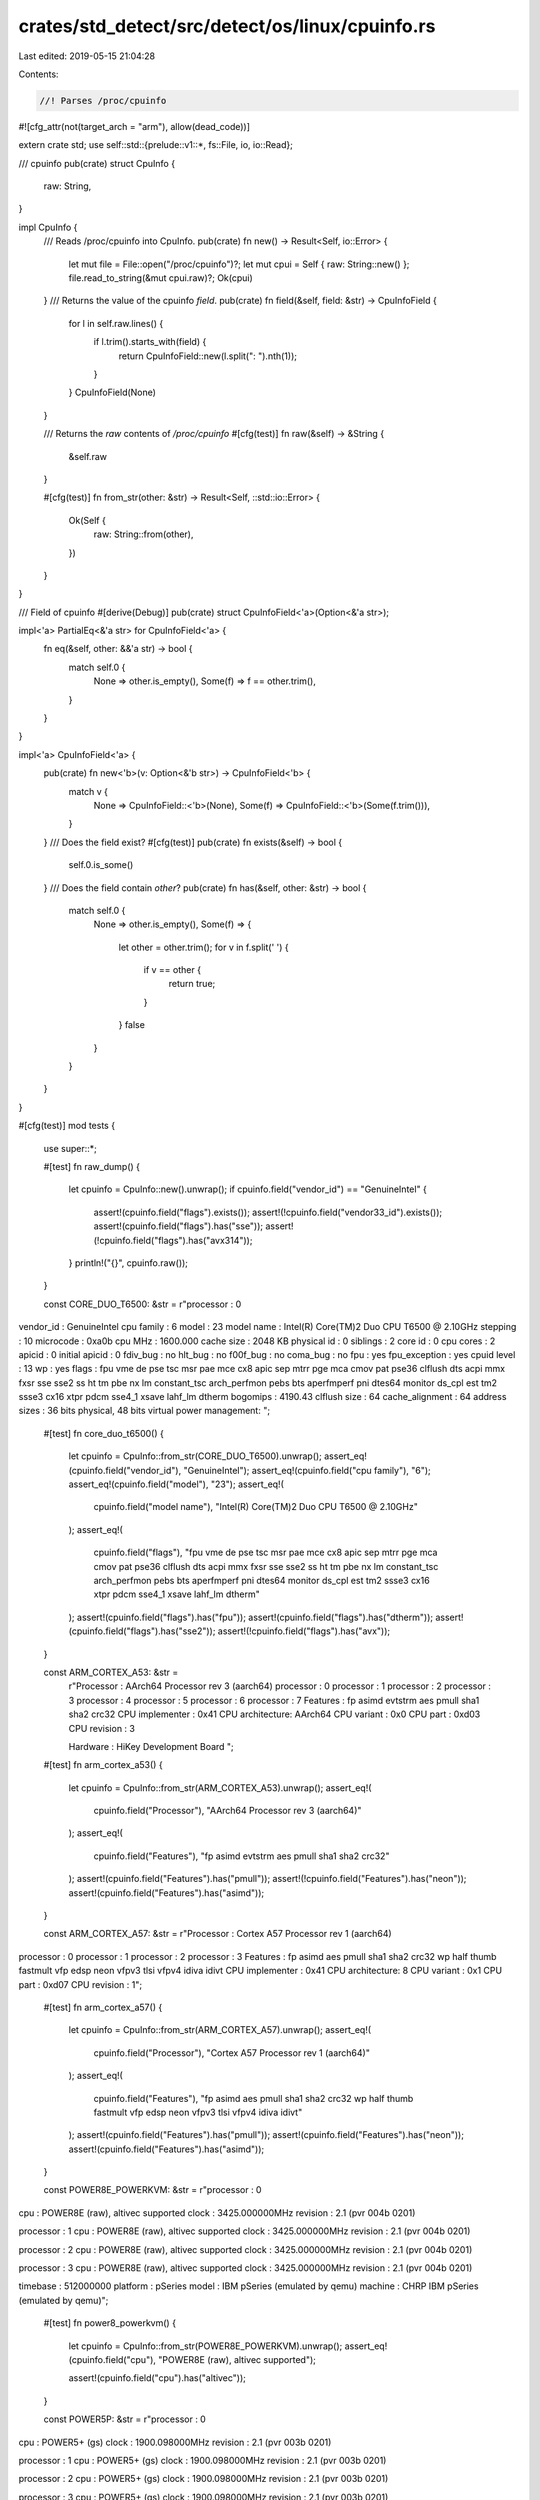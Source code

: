 crates/std_detect/src/detect/os/linux/cpuinfo.rs
================================================

Last edited: 2019-05-15 21:04:28

Contents:

.. code-block:: rs

    //! Parses /proc/cpuinfo
#![cfg_attr(not(target_arch = "arm"), allow(dead_code))]

extern crate std;
use self::std::{prelude::v1::*, fs::File, io, io::Read};

/// cpuinfo
pub(crate) struct CpuInfo {
    raw: String,
}

impl CpuInfo {
    /// Reads /proc/cpuinfo into CpuInfo.
    pub(crate) fn new() -> Result<Self, io::Error> {
        let mut file = File::open("/proc/cpuinfo")?;
        let mut cpui = Self { raw: String::new() };
        file.read_to_string(&mut cpui.raw)?;
        Ok(cpui)
    }
    /// Returns the value of the cpuinfo `field`.
    pub(crate) fn field(&self, field: &str) -> CpuInfoField {
        for l in self.raw.lines() {
            if l.trim().starts_with(field) {
                return CpuInfoField::new(l.split(": ").nth(1));
            }
        }
        CpuInfoField(None)
    }

    /// Returns the `raw` contents of `/proc/cpuinfo`
    #[cfg(test)]
    fn raw(&self) -> &String {
        &self.raw
    }

    #[cfg(test)]
    fn from_str(other: &str) -> Result<Self, ::std::io::Error> {
        Ok(Self {
            raw: String::from(other),
        })
    }
}

/// Field of cpuinfo
#[derive(Debug)]
pub(crate) struct CpuInfoField<'a>(Option<&'a str>);

impl<'a> PartialEq<&'a str> for CpuInfoField<'a> {
    fn eq(&self, other: &&'a str) -> bool {
        match self.0 {
            None => other.is_empty(),
            Some(f) => f == other.trim(),
        }
    }
}

impl<'a> CpuInfoField<'a> {
    pub(crate) fn new<'b>(v: Option<&'b str>) -> CpuInfoField<'b> {
        match v {
            None => CpuInfoField::<'b>(None),
            Some(f) => CpuInfoField::<'b>(Some(f.trim())),
        }
    }
    /// Does the field exist?
    #[cfg(test)]
    pub(crate) fn exists(&self) -> bool {
        self.0.is_some()
    }
    /// Does the field contain `other`?
    pub(crate) fn has(&self, other: &str) -> bool {
        match self.0 {
            None => other.is_empty(),
            Some(f) => {
                let other = other.trim();
                for v in f.split(' ') {
                    if v == other {
                        return true;
                    }
                }
                false
            }
        }
    }
}

#[cfg(test)]
mod tests {
    use super::*;

    #[test]
    fn raw_dump() {
        let cpuinfo = CpuInfo::new().unwrap();
        if cpuinfo.field("vendor_id") == "GenuineIntel" {
            assert!(cpuinfo.field("flags").exists());
            assert!(!cpuinfo.field("vendor33_id").exists());
            assert!(cpuinfo.field("flags").has("sse"));
            assert!(!cpuinfo.field("flags").has("avx314"));
        }
        println!("{}", cpuinfo.raw());
    }

    const CORE_DUO_T6500: &str = r"processor       : 0
vendor_id       : GenuineIntel
cpu family      : 6
model           : 23
model name      : Intel(R) Core(TM)2 Duo CPU     T6500  @ 2.10GHz
stepping        : 10
microcode       : 0xa0b
cpu MHz         : 1600.000
cache size      : 2048 KB
physical id     : 0
siblings        : 2
core id         : 0
cpu cores       : 2
apicid          : 0
initial apicid  : 0
fdiv_bug        : no
hlt_bug         : no
f00f_bug        : no
coma_bug        : no
fpu             : yes
fpu_exception   : yes
cpuid level     : 13
wp              : yes
flags           : fpu vme de pse tsc msr pae mce cx8 apic sep mtrr pge mca cmov pat pse36 clflush dts acpi mmx fxsr sse sse2 ss ht tm pbe nx lm constant_tsc arch_perfmon pebs bts aperfmperf pni dtes64 monitor ds_cpl est tm2 ssse3 cx16 xtpr pdcm sse4_1 xsave lahf_lm dtherm
bogomips        : 4190.43
clflush size    : 64
cache_alignment : 64
address sizes   : 36 bits physical, 48 bits virtual
power management:
";

    #[test]
    fn core_duo_t6500() {
        let cpuinfo = CpuInfo::from_str(CORE_DUO_T6500).unwrap();
        assert_eq!(cpuinfo.field("vendor_id"), "GenuineIntel");
        assert_eq!(cpuinfo.field("cpu family"), "6");
        assert_eq!(cpuinfo.field("model"), "23");
        assert_eq!(
            cpuinfo.field("model name"),
            "Intel(R) Core(TM)2 Duo CPU     T6500  @ 2.10GHz"
        );
        assert_eq!(
            cpuinfo.field("flags"),
            "fpu vme de pse tsc msr pae mce cx8 apic sep mtrr pge mca cmov pat pse36 clflush dts acpi mmx fxsr sse sse2 ss ht tm pbe nx lm constant_tsc arch_perfmon pebs bts aperfmperf pni dtes64 monitor ds_cpl est tm2 ssse3 cx16 xtpr pdcm sse4_1 xsave lahf_lm dtherm"
        );
        assert!(cpuinfo.field("flags").has("fpu"));
        assert!(cpuinfo.field("flags").has("dtherm"));
        assert!(cpuinfo.field("flags").has("sse2"));
        assert!(!cpuinfo.field("flags").has("avx"));
    }

    const ARM_CORTEX_A53: &str =
        r"Processor   : AArch64 Processor rev 3 (aarch64)
        processor   : 0
        processor   : 1
        processor   : 2
        processor   : 3
        processor   : 4
        processor   : 5
        processor   : 6
        processor   : 7
        Features    : fp asimd evtstrm aes pmull sha1 sha2 crc32
        CPU implementer : 0x41
        CPU architecture: AArch64
        CPU variant : 0x0
        CPU part    : 0xd03
        CPU revision    : 3

        Hardware    : HiKey Development Board
        ";

    #[test]
    fn arm_cortex_a53() {
        let cpuinfo = CpuInfo::from_str(ARM_CORTEX_A53).unwrap();
        assert_eq!(
            cpuinfo.field("Processor"),
            "AArch64 Processor rev 3 (aarch64)"
        );
        assert_eq!(
            cpuinfo.field("Features"),
            "fp asimd evtstrm aes pmull sha1 sha2 crc32"
        );
        assert!(cpuinfo.field("Features").has("pmull"));
        assert!(!cpuinfo.field("Features").has("neon"));
        assert!(cpuinfo.field("Features").has("asimd"));
    }

    const ARM_CORTEX_A57: &str = r"Processor	: Cortex A57 Processor rev 1 (aarch64)
processor	: 0
processor	: 1
processor	: 2
processor	: 3
Features	: fp asimd aes pmull sha1 sha2 crc32 wp half thumb fastmult vfp edsp neon vfpv3 tlsi vfpv4 idiva idivt
CPU implementer	: 0x41
CPU architecture: 8
CPU variant	: 0x1
CPU part	: 0xd07
CPU revision	: 1";

    #[test]
    fn arm_cortex_a57() {
        let cpuinfo = CpuInfo::from_str(ARM_CORTEX_A57).unwrap();
        assert_eq!(
            cpuinfo.field("Processor"),
            "Cortex A57 Processor rev 1 (aarch64)"
        );
        assert_eq!(
            cpuinfo.field("Features"),
            "fp asimd aes pmull sha1 sha2 crc32 wp half thumb fastmult vfp edsp neon vfpv3 tlsi vfpv4 idiva idivt"
        );
        assert!(cpuinfo.field("Features").has("pmull"));
        assert!(cpuinfo.field("Features").has("neon"));
        assert!(cpuinfo.field("Features").has("asimd"));
    }

    const POWER8E_POWERKVM: &str = r"processor       : 0
cpu             : POWER8E (raw), altivec supported
clock           : 3425.000000MHz
revision        : 2.1 (pvr 004b 0201)

processor       : 1
cpu             : POWER8E (raw), altivec supported
clock           : 3425.000000MHz
revision        : 2.1 (pvr 004b 0201)

processor       : 2
cpu             : POWER8E (raw), altivec supported
clock           : 3425.000000MHz
revision        : 2.1 (pvr 004b 0201)

processor       : 3
cpu             : POWER8E (raw), altivec supported
clock           : 3425.000000MHz
revision        : 2.1 (pvr 004b 0201)

timebase        : 512000000
platform        : pSeries
model           : IBM pSeries (emulated by qemu)
machine         : CHRP IBM pSeries (emulated by qemu)";

    #[test]
    fn power8_powerkvm() {
        let cpuinfo = CpuInfo::from_str(POWER8E_POWERKVM).unwrap();
        assert_eq!(cpuinfo.field("cpu"), "POWER8E (raw), altivec supported");

        assert!(cpuinfo.field("cpu").has("altivec"));
    }

    const POWER5P: &str = r"processor       : 0
cpu             : POWER5+ (gs)
clock           : 1900.098000MHz
revision        : 2.1 (pvr 003b 0201)

processor       : 1
cpu             : POWER5+ (gs)
clock           : 1900.098000MHz
revision        : 2.1 (pvr 003b 0201)

processor       : 2
cpu             : POWER5+ (gs)
clock           : 1900.098000MHz
revision        : 2.1 (pvr 003b 0201)

processor       : 3
cpu             : POWER5+ (gs)
clock           : 1900.098000MHz
revision        : 2.1 (pvr 003b 0201)

processor       : 4
cpu             : POWER5+ (gs)
clock           : 1900.098000MHz
revision        : 2.1 (pvr 003b 0201)

processor       : 5
cpu             : POWER5+ (gs)
clock           : 1900.098000MHz
revision        : 2.1 (pvr 003b 0201)

processor       : 6
cpu             : POWER5+ (gs)
clock           : 1900.098000MHz
revision        : 2.1 (pvr 003b 0201)

processor       : 7
cpu             : POWER5+ (gs)
clock           : 1900.098000MHz
revision        : 2.1 (pvr 003b 0201)

timebase        : 237331000
platform        : pSeries
machine         : CHRP IBM,9133-55A";

    #[test]
    fn power5p() {
        let cpuinfo = CpuInfo::from_str(POWER5P).unwrap();
        assert_eq!(cpuinfo.field("cpu"), "POWER5+ (gs)");

        assert!(!cpuinfo.field("cpu").has("altivec"));
    }
}


